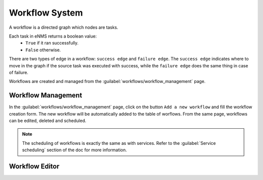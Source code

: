 ===============
Workflow System
===============

A workflow is a directed graph which nodes are tasks.

Each task in eNMS returns a boolean value:
  - ``True`` if it ran successfully.
  - ``False`` otherwise.

There are two types of edge in a workflow: ``success edge`` and ``failure edge``.
The ``success edge`` indicates where to move in the graph if the source task was executed with success, while the ``failure edge`` does the same thing in case of failure.

Workflows are created and managed from the :guilabel:`workflows/workflow_management` page. 

Workflow Management
-------------------

In the :guilabel:`workflows/workflow_management` page, click on the button ``Add a new workflow`` and fill the workflow creation form.
The new workflow will be automatically added to the table of worflows.
From the same page, workflows can be edited, deleted and scheduled.

.. image:: /_static/workflows/workflow_system/workflow_management.png
   :alt: Workflow management
   :align: center

.. note:: The scheduling of workflows is exactly the same as with services. Refer to the :guilabel:`Service scheduling` section of the doc for more information.

Workflow Editor
---------------

